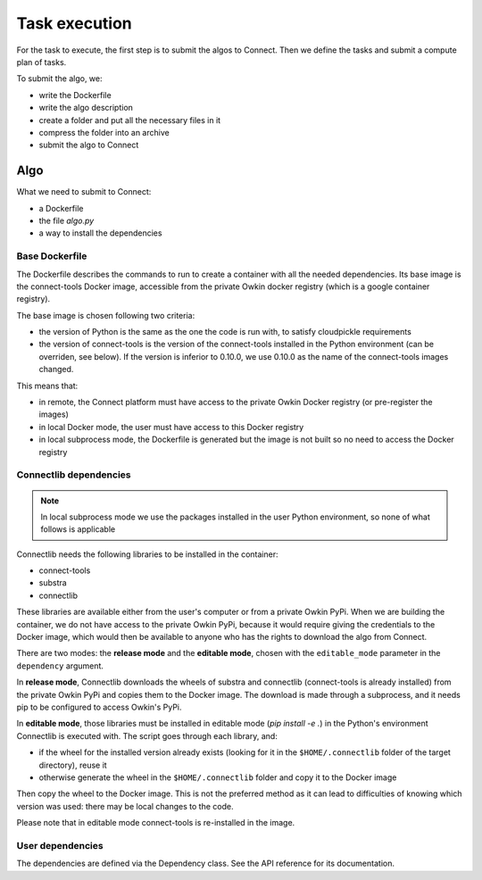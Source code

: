 Task execution
===============

For the task to execute, the first step is to submit the algos to Connect. Then we define the tasks and submit a compute plan of tasks.

To submit the algo, we:

- write the Dockerfile
- write the algo description
- create a folder and put all the necessary files in it
- compress the folder into an archive
- submit the algo to Connect

Algo
-----

What we need to submit to Connect:

- a Dockerfile
- the file `algo.py`
- a way to install the dependencies

Base Dockerfile
^^^^^^^^^^^^^^^^

The Dockerfile describes the commands to run to create a container with all the needed dependencies.
Its base image is the connect-tools Docker image, accessible from the private Owkin docker registry (which is a google container registry).

The base image is chosen following two criteria:

- the version of Python is the same as the one the code is run with, to satisfy cloudpickle requirements
- the version of connect-tools is the version of the connect-tools installed in the Python environment (can be
  overriden, see below). If the version is inferior to 0.10.0, we use 0.10.0 as the name of the connect-tools images
  changed.

This means that:

- in remote, the Connect platform must have access to the private Owkin Docker registry (or pre-register the images)
- in local Docker mode, the user must have access to this Docker registry
- in local subprocess mode, the Dockerfile is generated but the image is not built so no need to access the Docker
  registry

Connectlib dependencies
^^^^^^^^^^^^^^^^^^^^^^^^

.. note:: In local subprocess mode we use the packages installed in the user Python environment, so none of what
   follows is applicable

Connectlib needs the following libraries to be installed in the container:

- connect-tools
- substra
- connectlib

These libraries are available either from the user's computer or from a private Owkin PyPi.
When we are building the container, we do not have access to the private Owkin PyPi, because it would require giving the
credentials to the Docker image, which would then be available to anyone who has the rights to download the algo from
Connect.

There are two modes: the **release mode** and the **editable mode**, chosen with the ``editable_mode`` parameter in the ``dependency`` argument.

In **release mode**, Connectlib downloads the wheels of substra and connectlib (connect-tools is already installed) from
the private Owkin PyPi and copies them to the Docker image. The download is made through a subprocess, and it needs pip
to be configured to access Owkin's PyPi.

In **editable mode**, those libraries must be installed in editable mode (`pip install -e .`) in the Python's environment
Connectlib is executed with. The script goes through each library, and:

- if the wheel for the installed version already exists (looking for it in the ``$HOME/.connectlib`` folder of
  the target directory), reuse it
- otherwise generate the wheel in the ``$HOME/.connectlib`` folder and copy it to the Docker image

Then copy the wheel to the Docker image.
This is not the preferred method as it can lead to difficulties of knowing which version was used: there may be local changes to the code.

Please note that in editable mode connect-tools is re-installed in the image.


User dependencies
^^^^^^^^^^^^^^^^^^

The dependencies are defined via the Dependency class. See the API reference for its documentation.
